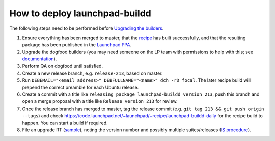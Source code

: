 How to deploy launchpad-buildd
******************************

The following steps need to be performed before `Upgrading the builders
<https://wiki.canonical.com/InformationInfrastructure/ISO/BuildInfrastructure/BuilddFixing>`_.

#. Ensure everything has been merged to master, that the `recipe
   <https://code.launchpad.net/~launchpad/+recipe/launchpad-buildd-daily>`_
   has built successfully, and that the resulting package has been published
   in the `Launchpad PPA
   <https://launchpad.net/~launchpad/+archive/ubuntu/ppa/+packages>`_.

#. Upgrade the dogfood builders
   (you may need someone on the LP team with permissions to help with this;
   see `documentation <https://wiki.canonical.com/InformationInfrastructure/ISO/BuildInfrastructure/BuilddFixing#Upgrading_launchpad-buildd_in_scalingstack>`_).

#. Perform QA on dogfood until satisfied.

#. Create a new release branch, e.g. ``release-213``, based on master.

#. Run ``DEBEMAIL="<email address>" DEBFULLNAME="<name>" dch -rD focal``.
   The later recipe build will prepend the correct preamble for each Ubuntu release.

#. Create a commit with a title like ``releasing package launchpad-buildd version 213``,
   push this branch and open a merge proposal with a title like
   ``Release version 213`` for review.

#. Once the release branch has merged to master,
   tag the release commit (e.g. ``git tag 213 && git push origin --tags``) and
   check https://code.launchpad.net/~launchpad/+recipe/launchpad-buildd-daily
   for the recipe build to happen.
   You can start a build if required.

#. File an upgrade RT (`sample <https://portal.admin.canonical.com/C150737>`_),
   noting the version number and possibly multiple suites/releases
   (`IS procedure <https://wiki.canonical.com/InformationInfrastructure/ISO/BuildInfrastructure/BuilddFixing>`_).
